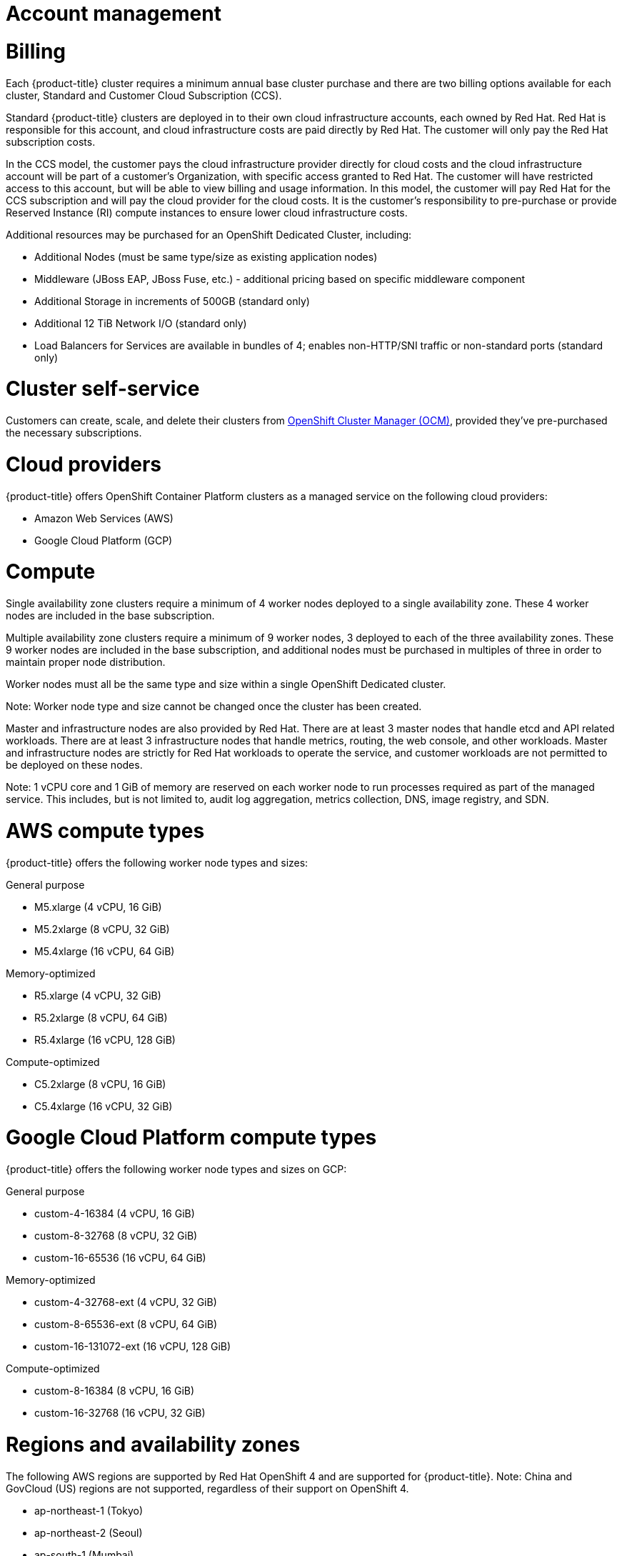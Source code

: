 // Module included in the following assemblies:
//
// * assemblies/osd_service_definition.adoc

[id="osd_sd_account_management_{context}"]
= Account management

= Billing
Each {product-title} cluster requires a minimum annual base cluster purchase and there are two billing options available for each cluster, Standard and Customer Cloud Subscription (CCS).

Standard {product-title} clusters are deployed in to their own cloud infrastructure accounts, each owned by Red Hat. Red Hat is responsible for this account, and cloud infrastructure costs are paid directly by Red Hat. The customer will only pay the Red Hat subscription costs.

In the CCS model, the customer pays the cloud infrastructure provider directly for cloud costs and the cloud infrastructure account will be part of a customer’s Organization, with specific access granted to Red Hat. The customer will have restricted access to this account, but will be able to view billing and usage information. In this model, the customer will pay Red Hat for the CCS subscription and will pay the cloud provider for the cloud costs. It is the customer's responsibility to pre-purchase or provide Reserved Instance (RI) compute instances to ensure lower cloud infrastructure costs.

Additional resources may be purchased for an OpenShift Dedicated Cluster, including:

- Additional Nodes (must be same type/size as existing application nodes)
- Middleware (JBoss EAP, JBoss Fuse, etc.) - additional pricing based on specific middleware component
- Additional Storage in increments of 500GB (standard only)
- Additional 12 TiB Network I/O (standard only)
- Load Balancers for Services are available in bundles of 4; enables non-HTTP/SNI traffic or non-standard ports (standard only)

= Cluster self-service

Customers can create, scale, and delete their clusters from link:https://cloud.redhat.com/openshift[OpenShift Cluster Manager (OCM)], provided they've pre-purchased the necessary subscriptions.

= Cloud providers

{product-title} offers OpenShift Container Platform clusters as a managed service on the following cloud providers:

- Amazon Web Services (AWS)
- Google Cloud Platform (GCP)

= Compute

Single availability zone clusters require a minimum of 4 worker nodes deployed to a single availability zone. These 4 worker nodes are included in the base subscription.

Multiple availability zone clusters require a minimum of 9 worker nodes, 3 deployed to each of the three availability zones. These 9 worker nodes are included in the base subscription, and additional nodes must be purchased in multiples of three in order to maintain proper node distribution.

Worker nodes must all be the same type and size within a single OpenShift Dedicated cluster.

Note: Worker node type and size cannot be changed once the cluster has been created.

Master and infrastructure nodes are also provided by Red Hat. There are at least 3 master nodes that handle etcd and API related workloads. There are at least 3 infrastructure nodes that handle metrics, routing, the web console, and other workloads. Master and infrastructure nodes are strictly for Red Hat workloads to operate the service, and customer workloads are not permitted to be deployed on these nodes.

Note: 1 vCPU core and 1 GiB of memory are reserved on each worker node to run processes required as part of the managed service. This includes, but is not limited to, audit log aggregation, metrics collection, DNS, image registry, and SDN.

= AWS compute types

{product-title} offers the following worker node types and sizes:

General purpose

- M5.xlarge (4 vCPU, 16 GiB)
- M5.2xlarge (8 vCPU, 32 GiB)
- M5.4xlarge (16 vCPU, 64 GiB)

Memory-optimized

- R5.xlarge (4 vCPU, 32 GiB)
- R5.2xlarge (8 vCPU, 64 GiB)
- R5.4xlarge (16 vCPU, 128 GiB)

Compute-optimized

- C5.2xlarge (8 vCPU, 16 GiB)
- C5.4xlarge (16 vCPU, 32 GiB)

= Google Cloud Platform compute types

{product-title} offers the following worker node types and sizes on GCP:

General purpose

- custom-4-16384 (4 vCPU, 16 GiB)
- custom-8-32768 (8 vCPU, 32 GiB)
- custom-16-65536 (16 vCPU, 64 GiB)

Memory-optimized

- custom-4-32768-ext (4 vCPU, 32 GiB)
- custom-8-65536-ext (8 vCPU, 64 GiB)
- custom-16-131072-ext (16 vCPU, 128 GiB)

Compute-optimized

- custom-8-16384 (8 vCPU, 16 GiB)
- custom-16-32768 (16 vCPU, 32 GiB)

= Regions and availability zones
The following AWS regions are supported by Red Hat OpenShift 4 and are supported for {product-title}. Note: China and GovCloud (US) regions are not supported, regardless of their support on OpenShift 4.

- ap-northeast-1 (Tokyo)
- ap-northeast-2 (Seoul)
- ap-south-1 (Mumbai)
- ap-southeast-1 (Singapore)
- ap-southeast-2 (Sydney)
- ca-central-1 (Central)
- eu-central-1 (Frankfurt)
- eu-north-1 (Stockholm)
- eu-west-1 (Ireland)
- eu-west-2 (London)
- eu-west-3 (Paris)
- me-south-1 (Bahrain)
- sa-east-1 (São Paulo)
- us-east-1 (N. Virginia)
- us-east-2 (Ohio)
- us-west-1 (N. California)
- us-west-2 (Oregon)

The following Google Cloud regions are currently supported:

- asia-east1, Changhua County, Taiwan
- asia-east2, Hong Kong
- asia-northeast1, Tokyo, Japan
- asia-south1, Mumbai, India
- asia-southeast1, Jurong West, Singapore
- europe-west1, St. Ghislain, Belgium
- europe-west2, London, England, UK
- europe-west4, Eemshaven, Netherlands
- us-central1, Council Bluffs, Iowa, USA
- us-east1, Moncks Corner, South Carolina, USA
- us-east4, Ashburn, Northern Virginia, USA
- us-west1, The Dalles, Oregon, USA
- us-west2, Los Angeles, California, USA

Multi availability zone clusters can only be deployed in regions with at least 3 availability clouds (see AWS and Google Cloud).

Each new {produt-title} cluster is installed within a dedicated Virtual Private Cloud (VPC) in a single Region, with the option to deploy into a single Availability Zone (Single-AZ) or across multiple Availability Zones (Multi-AZ). This provides cluster-level network and resource isolation, and enables cloud-provider VPC settings, such as VPN connections and VPC Peering. Persistent volumes are backed by cloud block storage and are specific to the availability zone in which they are provisioned. Persistent volumes do not bind to a volume until the associated pod resource is assigned into a specific AZ in order to prevent unschedulable pods. AZ-specific resources are only usable by resources in the same AZ.

Note: The region and the choice of single or multi availability zone cannot be changed once a cluster has been deployed.

= Service Level Agreement (SLA)
Any SLAs for the service itself are defined in Appendix 4 of the link:https://www.redhat.com/en/about/agreements[Red Hat Enterprise Agreement Appendix 4 (Online Subscription Services)].

= Support
{product-title} includes Red Hat Premium Support, which can be accessed by using the link:https://access.redhat.com/support?extIdCarryOver=true&sc_cid=701f2000001Css5AAC[Red Hat Customer Portal].

Please see our link:https://access.redhat.com/support/offerings/production/soc[Scope of Coverage Page] for link:https://access.redhat.com/support/offerings/production/scope_moredetail[more details] on what is covered with included support for {product-title}.

{product-title} link:https://access.redhat.com/support/offerings/openshift/sla?extIdCarryOver=true&sc_cid=701f2000001Css5AAC[SLAs] for support response times.
